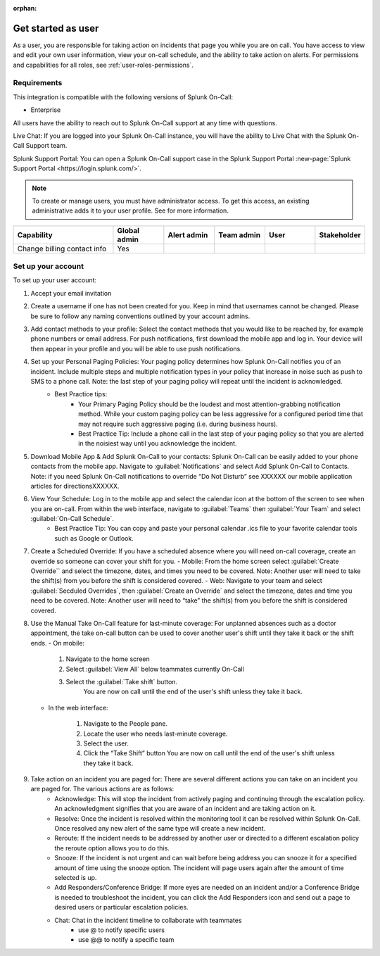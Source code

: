 :orphan:

.. START COPYING FROM THE LINE BELOW ..



.. _topic-template-spoc:

************************************************************************
Get started as user
************************************************************************

.. meta::
   :description: About the user resolved in Splunk On-Call.


As a user, you are responsible for taking action on incidents that page you while you are on call. You have access to view and edit your own user information, view your on-call schedule, and the ability to take action on alerts. For permissions and capabilities for all roles, see :ref:`user-roles-permissions`.


Requirements
==================

This integration is compatible with the following versions of Splunk On-Call:

- Enterprise

All users have the ability to reach out to Splunk On-Call support at any time with questions.

Live Chat: If you are logged into your Splunk On-Call instance, you will have the ability to Live Chat with the Splunk On-Call Support team.



Splunk Support Portal: You can open a Splunk On-Call support case in the Splunk Support Portal :new-page:`Splunk Support Portal <https://login.splunk.com/>`.


.. note:: To create or manage users, you must have administrator access. To get this access, an existing administrative adds it to your user profile. See for more information.

.. image:: /_images/spoc/sso.png
    :width: 100%
    :alt: A 404 error message stating "Could not find credentials".


.. list-table::
   :header-rows: 1
   :widths: 30, 15, 15, 15, 15, 10

   * - :strong:`Capability`
     - :strong:`Global admin`
     - :strong:`Alert admin`
     - :strong:`Team admin`
     - :strong:`User`
     - :strong:`Stakeholder`

   * - Change billing contact info
     - Yes
     - 
     - 
     - 
     - 


.. raw:: html

  <embed>
    <h2>Information required</h2>
  </embed>

Set up your account
================================

To set up your user account:

#. Accept your email invitation 

#. Create a username if one has not been created for you. Keep in mind that usernames cannot be changed. Please be sure to follow any naming conventions outlined by your account admins. 

#. Add contact methods to your profile: Select the contact methods that you would like to be reached by, for example phone numbers or email address. For push notifications, first download the mobile app and log in. Your device will then appear in your profile and you will be able to use push notifications.

#. Set up your Personal Paging Policies: Your paging policy determines how Splunk On-Call notifies you of an incident. Include multiple steps and multiple notification types in your policy that increase in noise such as push to SMS to a phone call. Note: the last step of your paging policy will repeat until the incident is acknowledged. 
    - Best Practice tips: 
       - Your Primary Paging Policy should be the loudest and most attention-grabbing notification method. While your custom paging policy can be less aggressive for a configured period time that may not require such aggressive paging (i.e. during business hours).
       - Best Practice Tip: Include a phone call in the last step of your paging policy so that you are alerted in the noisiest way until you acknowledge the incident.

#. Download Mobile App & Add Splunk On-Call to your contacts: Splunk On-Call can be easily added to your phone contacts from the mobile app. Navigate to :guilabel:`Notifications` and select Add Splunk On-Call to Contacts. Note: if you need Splunk On-Call notifications to override “Do Not Disturb” see XXXXXX our mobile application articles for directionsXXXXXX.

#. View Your Schedule: Log in to the mobile app and select the calendar icon at the bottom of the screen to see when you are on-call. From within the web interface, navigate to :guilabel:`Teams` then :guilabel:`Your Team` and select :guilabel:`On-Call Schedule`.  
    - Best Practice Tip: You can copy and paste your personal calendar .ics file to your favorite calendar tools such as Google or Outlook.

#. Create a Scheduled Override: If you have a scheduled absence where you will need on-call coverage, create an override so someone can cover your shift for you. 
   - Mobile: From the home screen select :guilabel:`Create Override`` and select the timezone, dates, and times you need to be covered. Note: Another user will need to take the shift(s) from you before the shift is considered covered.
   - Web: Navigate to your team and select :guilabel:`Secduled Overrides`, then :guilabel:`Create an Override`  and select the timezone, dates and time you need to be covered. Note: Another user will need to “take” the shift(s) from you before the shift is considered covered.

#. Use the Manual Take On-Call feature for last-minute coverage: For unplanned absences such as a doctor appointment, the take on-call button can be used to cover another user's shift until they take it back or the shift ends.  
   - On mobile: 
  
      #. Navigate to the home screen
      #. Select :guilabel:`View All` below teammates currently On-Call
      #. Select the :guilabel:`Take shift` button.
          You are now on call until the end of the user's shift unless they take it back.
   
   - In the web interface: 
  
      #. Navigate to the People pane.
      #. Locate the user who needs last-minute coverage.
      #. Select the user.
      #. Click the “Take Shift” button
         You are now on call until the end of the user's shift unless they take it back. 

#. Take action on an incident you are paged for: There are several different actions you can take on an incident you are paged for. The various actions are as follows: 
    - Acknowledge: This will stop the incident from actively paging and continuing through the escalation policy. An acknowledgment signifies that you are aware of an incident and are taking action on it.
    - Resolve: Once the incident is resolved within the monitoring tool it can be resolved within Splunk On-Call. Once resolved any new alert of the same type will create a new incident.
    - Reroute: If the incident needs to be addressed by another user or directed to a different escalation policy the reroute option allows you to do this. 
    - Snooze: If the incident is not urgent and can wait before being address you can snooze it for a specified amount of time using the snooze option. The incident will page users again after the amount of time selected is up.
    - Add Responders/Conference Bridge: If more eyes are needed on an incident and/or a Conference Bridge is needed to troubleshoot the incident, you can click the Add Responders icon and send out a page to desired users or particular escalation policies.
    - Chat: Chat in the incident timeline to collaborate with teammates
       - use @ to notify specific users
       - use @@ to notify a specific team



